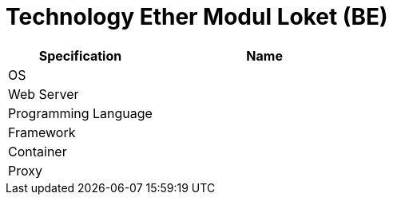 = Technology Ether Modul Loket (BE)

[cols="40%,60%",frame=all, grid=all]
|===
^.^h| *Specification* 
^.^h| *Name* 


|OS 
|

|Web Server
|

|Programming Language 
|

|Framework
|

|Container
|

|Proxy
|
|===

